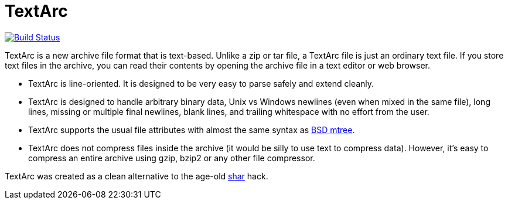 # TextArc

image:https://travis-ci.org/lassik/textarc.svg?branch=master["Build Status", link="https://travis-ci.org/lassik/textarc"]

TextArc is a new archive file format that is text-based. Unlike a zip
or tar file, a TextArc file is just an ordinary text file. If you
store text files in the archive, you can read their contents by
opening the archive file in a text editor or web browser.

* TextArc is line-oriented. It is designed to be very easy to parse
safely and extend cleanly.

* TextArc is designed to handle arbitrary binary data, Unix vs Windows
newlines (even when mixed in the same file), long lines, missing or
multiple final newlines, blank lines, and trailing whitespace with no
effort from the user.

* TextArc supports the usual file attributes with almost the same
syntax as link:https://www.freebsd.org/cgi/man.cgi?query=mtree[BSD
mtree].

* TextArc does not compress files inside the archive (it would be
silly to use text to compress data). However, it's easy to compress an
entire archive using gzip, bzip2 or any other file compressor.

TextArc was created as a clean alternative to the age-old
link:https://www.freebsd.org/cgi/man.cgi?query=shar[shar] hack.
